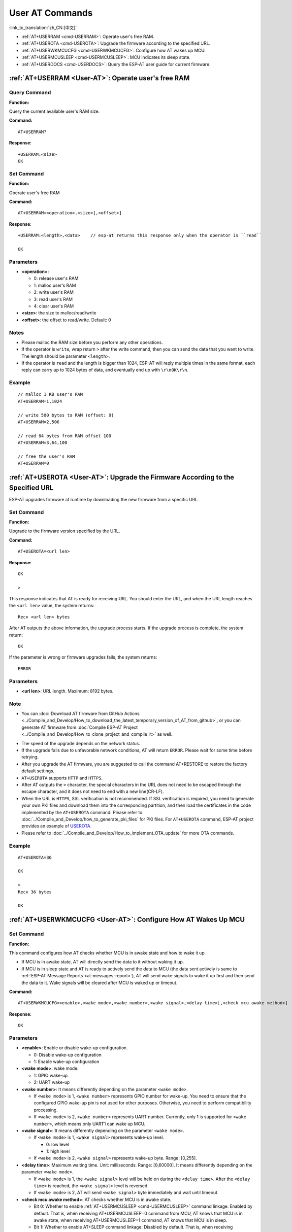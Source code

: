 .. _User-AT:

User AT Commands
=================

:link_to_translation:`zh_CN:[中文]`

-  :ref:`AT+USERRAM <cmd-USERRAM>`: Operate user's free RAM.
-  :ref:`AT+USEROTA <cmd-USEROTA>`: Upgrade the firmware according to the specified URL.
-  :ref:`AT+USERWKMCUCFG <cmd-USERWKMCUCFG>`: Configure how AT wakes up MCU.
-  :ref:`AT+USERMCUSLEEP <cmd-USERMCUSLEEP>`: MCU indicates its sleep state.
-  :ref:`AT+USERDOCS <cmd-USERDOCS>`: Query the ESP-AT user guide for current firmware.

.. _cmd-USERRAM:

:ref:`AT+USERRAM <User-AT>`: Operate user's free RAM
------------------------------------------------------

Query Command
^^^^^^^^^^^^^

**Function:**

Query the current available user's RAM size.

**Command:**

::

    AT+USERRAM?

**Response:**

::

    +USERRAM:<size>
    OK

Set Command
^^^^^^^^^^^

**Function:**

Operate user's free RAM

**Command:**

::

    AT+USERRAM=<operation>,<size>[,<offset>]

**Response:**

::

    +USERRAM:<length>,<data>    // esp-at returns this response only when the operator is ``read``

    OK

Parameters
^^^^^^^^^^

-  **<operation>**:

   -  0: release user's RAM
   -  1: malloc user's RAM
   -  2: write user's RAM
   -  3: read user's RAM
   -  4: clear user's RAM

-  **<size>**: the size to malloc/read/write
-  **<offset>**: the offset to read/write. Default: 0

Notes
^^^^^

-  Please malloc the RAM size before you perform any other operations.
-  If the operator is ``write``, wrap return ``>`` after the write command, then you can send the data that you want to write. The length should be parameter ``<length>``.
-  If the operator is ``read`` and the length is bigger than 1024, ESP-AT will reply multiple times in the same format, each reply can carry up to 1024 bytes of data, and eventually end up with ``\r\nOK\r\n``.

Example
^^^^^^^^

::

    // malloc 1 KB user's RAM
    AT+USERRAM=1,1024

    // write 500 bytes to RAM (offset: 0)
    AT+USERRAM=2,500

    // read 64 bytes from RAM offset 100
    AT+USERRAM=3,64,100

    // free the user's RAM
    AT+USERRAM=0

.. _cmd-USEROTA:

:ref:`AT+USEROTA <User-AT>`: Upgrade the Firmware According to the Specified URL
-----------------------------------------------------------------------------------------------------

ESP-AT upgrades firmware at runtime by downloading the new firmware from a specific URL.

Set Command
^^^^^^^^^^^

**Function:**

Upgrade to the firmware version specified by the URL.

**Command:**

::

    AT+USEROTA=<url len>

**Response:**

::

    OK

    >

This response indicates that AT is ready for receiving URL. You should enter the URL, and when the URL length reaches the ``<url len>`` value, the system returns:

::

    Recv <url len> bytes

After AT outputs the above information, the upgrade process starts. If the upgrade process is complete, the system return:

::

    OK

If the parameter is wrong or firmware upgrades fails, the system returns:

::

    ERROR

Parameters
^^^^^^^^^^

- **<url len>**: URL length. Maximum: 8192 bytes.

Note
^^^^^

-  You can :doc:`Download AT firmware from GitHub Actions <../Compile_and_Develop/How_to_download_the_latest_temporary_version_of_AT_from_github>`, or you can generate AT firmware from :doc:`Compile ESP-AT Project <../Compile_and_Develop/How_to_clone_project_and_compile_it>` as well.

.. only:: esp32c2

  - If you use ESP32C2-2MB module config, OTA firmware is ``build/custom_ota_binaries/esp-at.bin.xz.packed``. If you use ESP32C2-4MB module config, OTA firmware is ``build/esp-at.bin``.

.. only:: esp32 or esp32c3

  - OTA firmware is ``build/esp-at.bin``.

-  The speed of the upgrade depends on the network status.
-  If the upgrade fails due to unfavorable network conditions, AT will return ``ERROR``. Please wait for some time before retrying.
-  After you upgrade the AT firmware, you are suggested to call the command AT+RESTORE to restore the factory default settings.
-  ``AT+USEROTA`` supports ``HTTP`` and ``HTTPS``.
-  After AT outputs the ``>`` character, the special characters in the URL does not need to be escaped through the escape character, and it does not need to end with a new line(CR-LF).
-  When the URL is ``HTTPS``, SSL verification is not recommended. If SSL verification is required, you need to generate your own PKI files and download them into the corresponding partition, and then load the certificates in the code implemented by the ``AT+USEROTA`` command. Please refer to :doc:`../Compile_and_Develop/how_to_generate_pki_files` for PKI files. For ``AT+USEROTA`` command, ESP-AT project provides an example of `USEROTA <https://github.com/espressif/esp-at/blob/master/components/at/src/at_user_cmd.c>`_.
-  Please refer to :doc:`../Compile_and_Develop/How_to_implement_OTA_update` for more OTA commands.

Example
^^^^^^^^

::

    AT+USEROTA=36

    OK

    >
    Recv 36 bytes

    OK

.. _cmd-USERWKMCUCFG:

:ref:`AT+USERWKMCUCFG <User-AT>`: Configure How AT Wakes Up MCU
---------------------------------------------------------------

Set Command
^^^^^^^^^^^

**Function:**

This command configures how AT checks whether MCU is in awake state and how to wake it up.

- If MCU is in awake state, AT will directly send the data to it without waking it up.
- If MCU is in sleep state and AT is ready to actively send the data to MCU (the data sent actively is same to :ref:`ESP-AT Message Reports <at-messages-report>`), AT will send wake signals to wake it up first and then send the data to it. Wake signals will be cleared after MCU is waked up or timeout.

**Command:**

::

    AT+USERWKMCUCFG=<enable>,<wake mode>,<wake number>,<wake signal>,<delay time>[,<check mcu awake method>]

**Response:**

::

    OK

Parameters
^^^^^^^^^^

- **<enable>**: Enable or disable wake-up configuration.

  - 0: Disable wake-up configuration
  - 1: Enable wake-up configuration

- **<wake mode>**: wake mode.

  - 1: GPIO wake-up
  - 2: UART wake-up

- **<wake number>**: It means differently depending on the parameter ``<wake mode>``.

  - If ``<wake mode>`` is 1, ``<wake number>`` represents GPIO number for wake-up. You need to ensure that the configured GPIO wake-up pin is not used for other purposes. Otherwise, you need to perform compatibility processing.
  - If ``<wake mode>`` is 2, ``<wake number>`` represents UART number. Currently, only 1 is supported for ``<wake number>``, which means only UART1 can wake up MCU.

- **<wake signal>**: It means differently depending on the parameter ``<wake mode>``.

  - If ``<wake mode>`` is 1, ``<wake signal>`` represents wake-up level.

    - 0: low level
    - 1: high level

  - If ``<wake mode>`` is 2, ``<wake signal>`` represents wake-up byte. Range: [0,255].

- **<delay time>**: Maximum waiting time. Unit: milliseconds. Range: [0,60000]. It means differently depending on the parameter ``<wake mode>``.

  - If ``<wake mode>`` is 1, the ``<wake signal>`` level will be held on during the ``<delay time>``. After the ``<delay time>`` is reached, the ``<wake signal>`` level is reversed.
  - If ``<wake mode>`` is 2, AT will send ``<wake signal>`` byte immediately and wait until timeout.

- **<check mcu awake method>**: AT checks whether MCU is in awake state.

  - Bit 0: Whether to enable :ref:`AT+USERMCUSLEEP <cmd-USERMCUSLEEP>` command linkage. Enabled by default. That is, when receiving AT+USERMCUSLEEP=0 command from MCU, AT knows that MCU is in awake state; when receiving AT+USERMCUSLEEP=1 command, AT knows that MCU is in sleep.
  - Bit 1: Whether to enable AT+SLEEP command linkage. Disabled by default. That is, when receiving AT+SLEEP=0 command, AT knows that MCU is in awake state; when receiving :ref:`AT+SLEEP=1/2/3 <cmd-SLEEP>` command, AT knows that MCU is in sleep.
  - Bit 2: Whether to enable the function of indicating MCU state after ``<delay time>`` timeout. Disabled by default. That is, when disabled, it indicates that MCU is in sleep after ``<delay time>``; when enabled, it indicates that MCU is in awake state after ``<delay time>``.
  - Bit 3 (not implemented yet): Whether to enable the function of indicating MCU state via GPIO. Unsupported by default.

Notes
^^^^^

- This command needs to be configured only once.
- Each time before the AT actively sends data to MCU, it will send a wake-up signal first and then enter the waiting time. When ``<delay time>`` is reached, it will directly send data. This wait timeout will reduce the transmission efficiency with MCU.
- If AT receives any wake-up event in ``<check mcu wake method>`` before ``<delay time>``, it will immediately clear the wake-up state; otherwise, the wake-up state will be cleared automatically after the ``<delay time>`` timeout.

Example
^^^^^^^

::

    // Enable wake-up MCU configuration. Before each time the AT sends data to the MCU, it will first use the GPIO18 pin of the Wi-Fi module to wake up the MCU at a high level and hold on the high level for 10 seconds.
    AT+USERWKMCUCFG=1,1,18,1,10000,3

    // Enable wake-up configuration
    AT+USERWKMCUCFG=0

.. _cmd-USERMCUSLEEP:

:ref:`AT+USERMCUSLEEP <User-AT>`: MCU Indicates Its Sleep State
---------------------------------------------------------------

Set Command
^^^^^^^^^^^

**Function:**

This command can only be taken effect when the ``<check mcu wake method>`` Bit 0 of the :ref:`AT+USERWKMCUCFG <cmd-USERWKMCUCFG>` command is configured. It used to inform AT that the current MCU sleep state.

**Command:**

::

    AT+USERMCUSLEEP=<state>

**Response:**

::

    OK

Parameters
^^^^^^^^^^

- **<state>**:

  - 0: Indicates that MCU is in awake state.
  - 1: Indicates that MCU is in sleep state.

Example
^^^^^^^

::

    // MCU tells AT that the current MCU is in awake state
    AT+USERMCUSLEEP=0

.. _cmd-USERDOCS:

:ref:`AT+USERDOCS <User-AT>`: Query the ESP-AT User Guide for Current Firmware
------------------------------------------------------------------------------

Query Command
^^^^^^^^^^^^^

**Function:**

Query the ESP-AT English and Chinese user guide for current running firmware.

**Command:**

::

    AT+USERDOCS?

**Response:**

::

    +USERDOCS:<"en url">
    +USERDOCS:<"cn url">

    OK

Parameters
^^^^^^^^^^

-  **<"en url">**: the URL for English document
-  **<"cn url">**: the URL for Chinese document

Example
^^^^^^^

::

    AT+USERDOCS?
    +USERDOCS:"https://docs.espressif.com/projects/esp-at/en/latest/{IDF_TARGET_PATH_NAME}/index.html"
    +USERDOCS:"https://docs.espressif.com/projects/esp-at/zh_CN/latest/{IDF_TARGET_PATH_NAME}/index.html"

    OK
